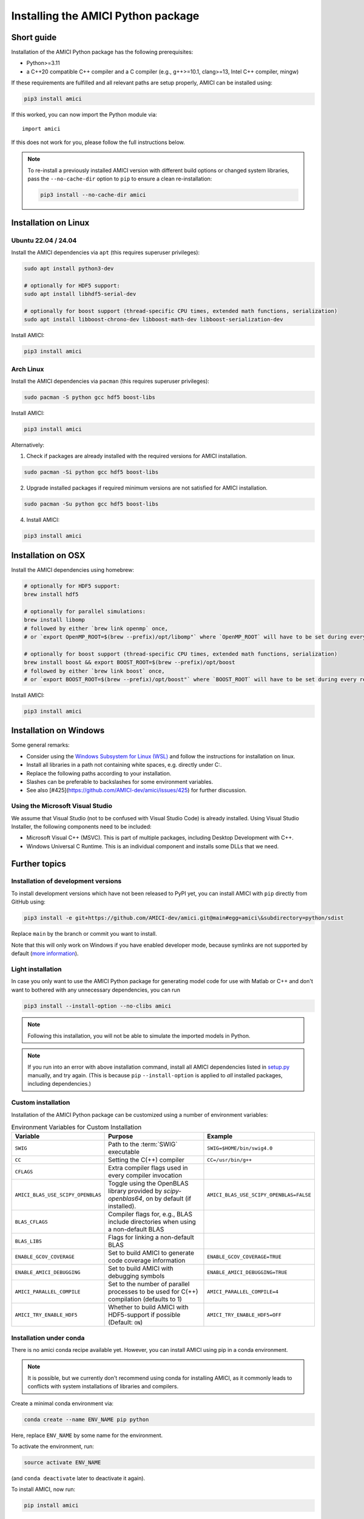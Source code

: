 .. _amici_python_installation:

Installing the AMICI Python package
===================================

Short guide
+++++++++++

Installation of the AMICI Python package has the following prerequisites:

* Python>=3.11
* a C++20 compatible C++ compiler and a C compiler
  (e.g., g++>=10.1, clang>=13, Intel C++ compiler, mingw)

If these requirements are fulfilled and all relevant paths are setup properly,
AMICI can be installed using:

.. code-block:: bash

   pip3 install amici

If this worked, you can now import the Python module via::

   import amici

If this does not work for you, please follow the full instructions below.

.. note::

  To re-install a previously installed AMICI version with different
  build options or changed system libraries, pass the ``--no-cache-dir``
  option to ``pip`` to ensure a clean re-installation:

  .. code-block:: bash

     pip3 install --no-cache-dir amici


Installation on Linux
+++++++++++++++++++++

Ubuntu 22.04 / 24.04
--------------------

Install the AMICI dependencies via ``apt``
(this requires superuser privileges):

.. code-block:: bash

   sudo apt install python3-dev

   # optionally for HDF5 support:
   sudo apt install libhdf5-serial-dev

   # optionally for boost support (thread-specific CPU times, extended math functions, serialization)
   sudo apt install libboost-chrono-dev libboost-math-dev libboost-serialization-dev

Install AMICI:

.. code-block:: bash

   pip3 install amici


Arch Linux
----------

Install the AMICI dependencies via ``pacman``
(this requires superuser privileges):

.. code-block:: bash

   sudo pacman -S python gcc hdf5 boost-libs

Install AMICI:

.. code-block:: bash

   pip3 install amici

Alternatively:

1. Check if packages are already installed with the required versions for AMICI installation.

.. code-block:: bash

   sudo pacman -Si python gcc hdf5 boost-libs

2. Upgrade installed packages if required minimum versions are not satisfied for AMICI installation.

.. code-block:: bash

   sudo pacman -Su python gcc hdf5 boost-libs

4. Install AMICI:

.. code-block:: bash

   pip3 install amici


Installation on OSX
+++++++++++++++++++

Install the AMICI dependencies using homebrew:

.. code-block:: bash

    # optionally for HDF5 support:
    brew install hdf5

    # optionally for parallel simulations:
    brew install libomp
    # followed by either `brew link openmp` once,
    # or `export OpenMP_ROOT=$(brew --prefix)/opt/libomp"` where `OpenMP_ROOT` will have to be set during every re-installation of AMICI or any new model import

    # optionally for boost support (thread-specific CPU times, extended math functions, serialization)
    brew install boost && export BOOST_ROOT=$(brew --prefix)/opt/boost
    # followed by either `brew link boost` once,
    # or `export BOOST_ROOT=$(brew --prefix)/opt/boost"` where `BOOST_ROOT` will have to be set during every re-installation of AMICI or any new model import

Install AMICI:

.. code-block:: bash

    pip3 install amici


Installation on Windows
+++++++++++++++++++++++

Some general remarks:

* Consider using the `Windows Subsystem for Linux (WSL) <https://docs.microsoft.com/en-us/windows/wsl/install-win10>`__ and follow the instructions for
  installation on linux.
* Install all libraries in a path not containing white spaces,
  e.g. directly under C:.
* Replace the following paths according to your installation.
* Slashes can be preferable to backslashes for some environment
  variables.
* See also [#425](https://github.com/AMICI-dev/amici/issues/425) for
  further discussion.

Using the Microsoft Visual Studio
---------------------------------

We assume that Visual Studio (not to be confused with Visual Studio Code)
is already installed. Using Visual Studio Installer, the following components
need to be included:

* Microsoft Visual C++ (MSVC).
  This is part of multiple packages, including Desktop Development with C++.
* Windows Universal C Runtime.
  This is an individual component and installs some DLLs that we need.

Further topics
++++++++++++++

Installation of development versions
------------------------------------

To install development versions which have not been released to PyPI yet,
you can install AMICI with ``pip`` directly from GitHub using:

.. code-block:: bash

    pip3 install -e git+https://github.com/AMICI-dev/amici.git@main#egg=amici\&subdirectory=python/sdist

Replace ``main`` by the branch or commit you want to install.

Note that this will only work on Windows if you have enabled developer mode,
because symlinks are not supported by default
(`more information <https://stackoverflow.com/questions/5917249/git-symlinks-in-windows/49913019#49913019>`_).

Light installation
------------------

In case you only want to use the AMICI Python package for generating model code
for use with Matlab or C++ and don't want to bothered with any unnecessary
dependencies, you can run

.. code-block:: bash

   pip3 install --install-option --no-clibs amici

.. note::

   Following this installation, you will not be able to simulate the imported
   models in Python.

.. note::

   If you run into an error with above installation command, install all AMICI
   dependencies listed in `setup.py <https://github.com/AMICI-dev/AMICI/blob/master/python/sdist/setup.py>`_
   manually, and try again. (This is because ``pip`` ``--install-option`` is
   applied to *all* installed packages, including dependencies.)


.. _amici_python_install_env_vars:

Custom installation
-------------------

Installation of the AMICI Python package can be customized using a number of
environment variables:

.. list-table:: Environment Variables for Custom Installation
   :header-rows: 1

   * - Variable
     - Purpose
     - Example
   * - ``SWIG``
     - Path to the :term:`SWIG` executable
     - ``SWIG=$HOME/bin/swig4.0``
   * - ``CC``
     - Setting the C(++) compiler
     - ``CC=/usr/bin/g++``
   * - ``CFLAGS``
     - Extra compiler flags used in every compiler invocation
     -
   * - ``AMICI_BLAS_USE_SCIPY_OPENBLAS``
     - Toggle using the OpenBLAS library provided by `scipy-openblas64`, on by default
       (if installed).
     - ``AMICI_BLAS_USE_SCIPY_OPENBLAS=FALSE``
   * - ``BLAS_CFLAGS``
     - Compiler flags for, e.g., BLAS include directories when using a non-default BLAS
     -
   * - ``BLAS_LIBS``
     - Flags for linking a non-default BLAS
     -
   * - ``ENABLE_GCOV_COVERAGE``
     - Set to build AMICI to generate code coverage information
     - ``ENABLE_GCOV_COVERAGE=TRUE``
   * - ``ENABLE_AMICI_DEBUGGING``
     - Set to build AMICI with debugging symbols
     - ``ENABLE_AMICI_DEBUGGING=TRUE``
   * - ``AMICI_PARALLEL_COMPILE``
     - Set to the number of parallel processes to be used for C(++) compilation (defaults to 1)
     - ``AMICI_PARALLEL_COMPILE=4``
   * - ``AMICI_TRY_ENABLE_HDF5``
     - Whether to build AMICI with HDF5-support if possible (Default: ``ON``)
     - ``AMICI_TRY_ENABLE_HDF5=OFF``


Installation under conda
------------------------

There is no amici conda recipe available yet. However, you can install AMICI
using pip in a conda environment.

.. note::

   It is possible, but we currently don't recommend using conda for installing
   AMICI, as it commonly leads to conflicts with system installations of
   libraries and compilers.

Create a minimal conda environment via:

.. code-block:: bash

   conda create --name ENV_NAME pip python

Here, replace ``ENV_NAME`` by some name for the environment.

To activate the environment, run:

.. code-block:: bash

   source activate ENV_NAME

(and ``conda deactivate`` later to deactivate it again).

To install AMICI, now run:

.. code-block:: bash

   pip install amici

The ``pip`` option ``--no-cache`` may be helpful here to make sure the
installation is done completely anew.

Now, you are ready to use AMICI in the virtual environment.

.. note::

   **conda on Mac**

   If the above installation does not work for you, try installing AMICI via:

   .. code-block:: bash

      CFLAGS="-stdlib=libc++" CC=clang CXX=clang pip3 install --verbose amici

   This will use the ``clang`` compiler.

   You will have to pass the same options when compiling any model later
   on. This can be done by inserting the following code before model import:

   .. code-block:: python

      import os
      os.environ['CC'] = 'clang'
      os.environ['CXX'] = 'clang'
      os.environ['CFLAGS'] = '-stdlib=libc++'

   (For further discussion see https://github.com/AMICI-dev/AMICI/issues/357)

Known issues:

* ``CMAKE_AR-NOTFOUND: not found``: Try ``conda install binutils``.

Optional Boost support
----------------------

`Boost <https://www.boost.org/>`_ is an optional C++ dependency only required
for special functions (including e.g. gamma derivatives) in the Python
interface. Boost can be installed via package managers via

.. code-block:: bash

    apt-get install libboost-math-dev

or

.. code-block:: bash

    brew install boost

As only headers are required, also a
`source code <https://www.boost.org/doc/libs/1_66_0/more/getting_started/unix-variants.html>`_
download suffices. The compiler must be able to find the module in the search
path.
